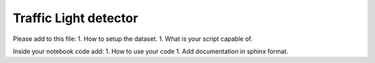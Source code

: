 Traffic Light detector
======================

Please add to this file: 1. How to setup the dataset. 1. What is your
script capable of.

Inside your notebook code add: 1. How to use your code 1. Add
documentation in sphinx format.
